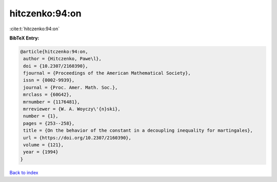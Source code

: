 hitczenko:94:on
===============

:cite:t:`hitczenko:94:on`

**BibTeX Entry:**

.. code-block:: bibtex

   @article{hitczenko:94:on,
    author = {Hitczenko, Pawe\l},
    doi = {10.2307/2160390},
    fjournal = {Proceedings of the American Mathematical Society},
    issn = {0002-9939},
    journal = {Proc. Amer. Math. Soc.},
    mrclass = {60G42},
    mrnumber = {1176481},
    mrreviewer = {W. A. Woyczy\'{n}ski},
    number = {1},
    pages = {253--258},
    title = {On the behavior of the constant in a decoupling inequality for martingales},
    url = {https://doi.org/10.2307/2160390},
    volume = {121},
    year = {1994}
   }

`Back to index <../By-Cite-Keys.rst>`_
